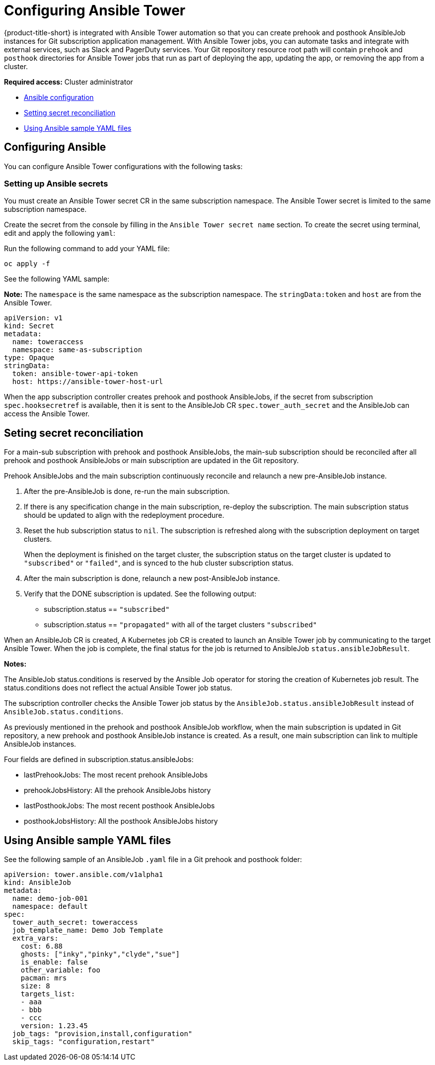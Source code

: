 [#setting-up-ansible]
= Configuring Ansible Tower 

{product-title-short} is integrated with Ansible Tower automation so that you can create prehook and posthook AnsibleJob instances for Git subscription application management. With Ansible Tower jobs, you can automate tasks and integrate with external services, such as Slack and PagerDuty services. Your Git repository resource root path will contain `prehook` and `posthook` directories for Ansible Tower jobs that run as part of deploying the app, updating the app, or removing the app from a cluster.

*Required access:* Cluster administrator

* <<ansible-configuration,Ansible configuration>>
* <<ansible-secret-reconciliation,Setting secret reconciliation>>
* <<ansible-sample-yaml,Using Ansible sample YAML files>>



[#ansible-configuration]
== Configuring Ansible

You can configure Ansible Tower configurations with the following tasks:

[#ansible-secrets]
=== Setting up Ansible secrets

You must create an Ansible Tower secret CR in the same subscription namespace. The Ansible Tower secret is limited to the same subscription namespace.

Create the secret from the console by filling in the `Ansible Tower secret name` section. To create the secret using terminal, edit and apply the following `yaml`:
 
Run the following command to add your YAML file:

----
oc apply -f
----

See the following YAML sample:

*Note:* The `namespace` is the same namespace as the subscription namespace. The `stringData:token` and `host` are from the Ansible Tower.

[source,yaml]
----
apiVersion: v1
kind: Secret
metadata:
  name: toweraccess
  namespace: same-as-subscription
type: Opaque
stringData:
  token: ansible-tower-api-token
  host: https://ansible-tower-host-url
----

When the app subscription controller creates prehook and posthook AnsibleJobs, if the secret from subscription `spec.hooksecretref` is available, then it is sent to the AnsibleJob CR `spec.tower_auth_secret` and the AnsibleJob can access the Ansible Tower.

[#ansible-secret-reconciliation]
== Seting secret reconciliation

For a main-sub subscription with prehook and posthook AnsibleJobs, the main-sub subscription should be reconciled after all prehook and posthook AnsibleJobs or main subscription are updated in the Git repository. 

Prehook AnsibleJobs and the main subscription continuously reconcile and relaunch a new pre-AnsibleJob instance.

. After the pre-AnsibleJob is done, re-run the main subscription. 
. If there is any specification change in the main subscription, re-deploy the subscription. The main subscription status should be updated to align with the redeployment procedure. 
. Reset the hub subscription status to `nil`. The subscription is refreshed along with the subscription deployment on target clusters. 

+
When the deployment is finished on the target cluster, the subscription status on the target cluster is updated to `"subscribed"` or `"failed"`, and is synced to the hub cluster subscription status.

. After the main subscription is done, relaunch a new post-AnsibleJob instance.

. Verify that the DONE subscription is updated. See the following output:

- subscription.status == `"subscribed"`
- subscription.status == `"propagated"` with all of the target clusters `"subscribed"`

When an AnsibleJob CR is created, A Kubernetes job CR is created to launch an Ansible Tower job by communicating to the target Ansible Tower. When the job is complete, the final status for the job is returned to AnsibleJob `status.ansibleJobResult`. 

*Notes:* 

The AnsibleJob status.conditions is reserved by the Ansible Job operator for storing the creation of Kubernetes job result. The status.conditions does not reflect the actual Ansible Tower job status. 

The subscription controller checks the Ansible Tower job status by the `AnsibleJob.status.ansibleJobResult` instead of `AnsibleJob.status.conditions`.

As previously mentioned in the prehook and posthook AnsibleJob workflow, when the main subscription is updated in Git repository, a new prehook and posthook AnsibleJob instance is created. As a result, one main subscription can link to multiple AnsibleJob instances. 

Four fields are defined in subscription.status.ansibleJobs:

- lastPrehookJobs: The most recent prehook AnsibleJobs
- prehookJobsHistory: All the prehook AnsibleJobs history
- lastPosthookJobs: The most recent posthook AnsibleJobs
- posthookJobsHistory: All the posthook AnsibleJobs history


[#ansible-sample-yaml]
== Using Ansible sample YAML files 

See the following sample of an AnsibleJob `.yaml` file in a Git prehook and posthook folder:

[source,yaml]
----
apiVersion: tower.ansible.com/v1alpha1
kind: AnsibleJob
metadata:
  name: demo-job-001
  namespace: default
spec:
  tower_auth_secret: toweraccess
  job_template_name: Demo Job Template
  extra_vars:
    cost: 6.88
    ghosts: ["inky","pinky","clyde","sue"]
    is_enable: false
    other_variable: foo
    pacman: mrs
    size: 8
    targets_list:
    - aaa
    - bbb
    - ccc
    version: 1.23.45
  job_tags: "provision,install,configuration"
  skip_tags: "configuration,restart"
----
